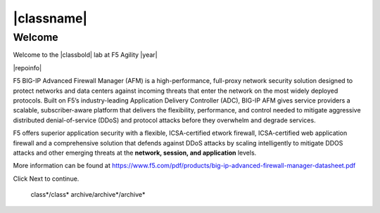 |classname|
===========

Welcome
-------

Welcome to the |classbold| lab at F5 Agility |year|

|repoinfo|

.. |image1| image:: /_static/class1/image1.gif

F5 BIG-IP Advanced Firewall Manager (AFM) is a high-performance, full-proxy network security
solution designed to protect networks and data centers against incoming threats that enter
the network on the most widely deployed protocols. Built on F5’s industry-leading Application
Delivery Controller (ADC), BIG-IP AFM gives service providers a scalable, subscriber-aware
platform that delivers the flexibility, performance, and control needed to mitigate aggressive
distributed denial-of-service (DDoS) and protocol attacks before they overwhelm and
degrade services. 

F5 offers superior application security with a flexible, ICSA-certified
etwork firewall, ICSA-certified web application firewall and a
comprehensive solution that defends against DDoS attacks by scaling
intelligently to mitigate DDOS attacks and other emerging threats at the
**network, session, and application** levels.

More information can be found at https://www.f5.com/pdf/products/big-ip-advanced-firewall-manager-datasheet.pdf

Click Next to continue.

   class*/class*
   archive/archive*/archive*

